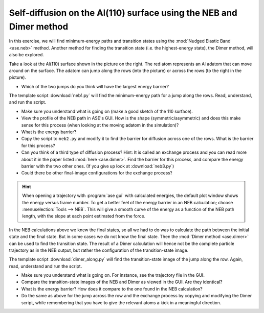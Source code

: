 .. _selfdiffusion:

Self-diffusion on the Al(110) surface using the NEB and Dimer method
--------------------------------------------------------------------

.. image:: Al110slab.png
   :height: 270 px
   :alt: Al(110) surface
   :align: right

In this exercise, we will find minimum-energy paths and transition states
using the :mod:`Nudged Elastic Band <ase.neb>` method. Another method for
finding the transition state (i.e. the highest-energy state), the Dimer
method, will also be explored.

Take a look at the Al(110) surface shown in the picture on the right. The red
atom represents an Al adatom that can move around on the surface. The adatom
can jump along the rows (into the picture) or across the rows (to the right in
the picture).

* Which of the two jumps do you think will have the largest energy
  barrier?

The template script :download:`neb1.py` will
find the minimum-energy path for a jump along the rows. Read,
understand, and run the script.

* Make sure you understand what is going on (make a good sketch of the
  110 surface).

* View the profile of the NEB path in ASE's GUI. How is the shape
  (symmetric/asymmetric) and does this make sense for this process
  (when looking at the moving adatom in the simulation)?

* What is the energy barrier?

* Copy the script to ``neb2.py`` and modify it to find the barrier for
  diffusion across one of the rows.  What is the barrier for this
  process?

* Can you think of a third type of diffusion process?  Hint: It is
  called an exchange process and you can read more about it in the paper listed
  :mod:`here <ase.dimer>`.
  Find the barrier for this process, and
  compare the energy barrier with the two other ones.
  (If you give up look at :download:`neb3.py`)

* Could there be other final-image configurations for the exchange process?

.. hint::

  When opening a trajectory with :program:`ase gui` with calculated energies, the
  default plot window shows the energy versus frame number.  To get a
  better feel of the energy barrier in an NEB calculation; choose
  :menuselection:`Tools --> NEB`. This will give a smooth curve
  of the energy as a
  function of the NEB path length, with the slope at each point
  estimated from the force.

In the NEB calculations above we knew the final states, so all we had to do
was to calculate the path between the initial state and the final state. But
in some cases we do not know the final state. Then the :mod:`Dimer method
<ase.dimer>` can be used to find the transition state. The result of a Dimer
calculation will hence not be the complete particle trajectory as in the NEB
output, but rather the configuration of the transition-state image.

The template script :download:`dimer_along.py` will find the transition-state
image of the jump along the row. Again, read, understand and run the script.

* Make sure you understand what is going on. For instance, see the trajectory
  file in the GUI.

* Compare the transition-state images of the NEB and Dimer as viewed in the
  GUI. Are they identical?

* What is the energy barrier? How does it compare to the one found in the NEB
  calculation?

* Do the same as above for the jump across the row and the exchange process by
  copying and modifying the Dimer script, while remembering that you have to
  give the relevant atoms a kick in a meaningful direction.
